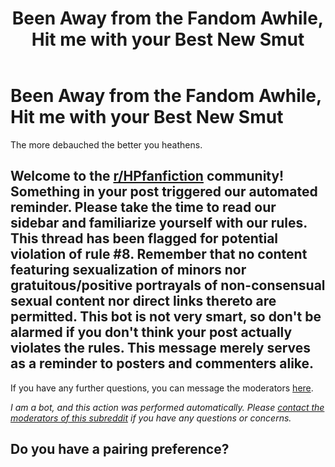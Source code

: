 #+TITLE: Been Away from the Fandom Awhile, Hit me with your Best New Smut

* Been Away from the Fandom Awhile, Hit me with your Best New Smut
:PROPERTIES:
:Author: gr8ful_bread
:Score: 3
:DateUnix: 1591303269.0
:DateShort: 2020-Jun-05
:FlairText: Request
:END:
The more debauched the better you heathens.


** Welcome to the [[/r/HPfanfiction][r/HPfanfiction]] community! Something in your post triggered our automated reminder. Please take the time to read our sidebar and familiarize yourself with our rules. This thread has been flagged for potential violation of rule #8. Remember that no content featuring sexualization of minors nor gratuitous/positive portrayals of non-consensual sexual content nor direct links thereto are permitted. This bot is not very smart, so don't be alarmed if you don't think your post actually violates the rules. This message merely serves as a reminder to posters and commenters alike.

If you have any further questions, you can message the moderators [[https://www.reddit.com/message/compose?to=%2Fr%2FHPfanfiction][here]].

/I am a bot, and this action was performed automatically. Please [[/message/compose/?to=/r/HPfanfiction][contact the moderators of this subreddit]] if you have any questions or concerns./
:PROPERTIES:
:Author: AutoModerator
:Score: 1
:DateUnix: 1591303270.0
:DateShort: 2020-Jun-05
:END:


** Do you have a pairing preference?
:PROPERTIES:
:Author: frailstate
:Score: 1
:DateUnix: 1591361342.0
:DateShort: 2020-Jun-05
:END:
